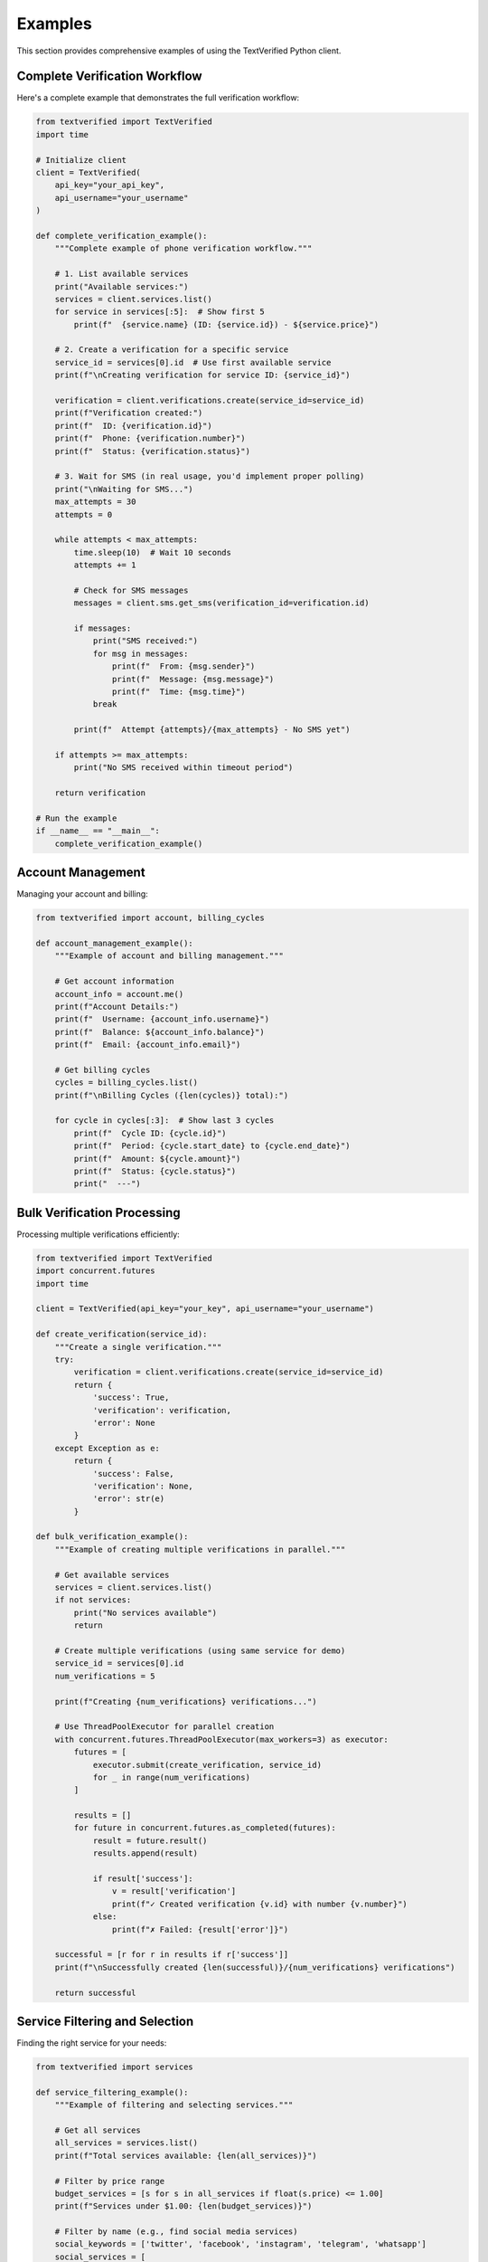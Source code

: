 Examples
========

This section provides comprehensive examples of using the TextVerified Python client.

Complete Verification Workflow
------------------------------

Here's a complete example that demonstrates the full verification workflow:

.. code-block:: python

   from textverified import TextVerified
   import time
   
   # Initialize client
   client = TextVerified(
       api_key="your_api_key",
       api_username="your_username"
   )
   
   def complete_verification_example():
       """Complete example of phone verification workflow."""
       
       # 1. List available services
       print("Available services:")
       services = client.services.list()
       for service in services[:5]:  # Show first 5
           print(f"  {service.name} (ID: {service.id}) - ${service.price}")
       
       # 2. Create a verification for a specific service
       service_id = services[0].id  # Use first available service
       print(f"\nCreating verification for service ID: {service_id}")
       
       verification = client.verifications.create(service_id=service_id)
       print(f"Verification created:")
       print(f"  ID: {verification.id}")
       print(f"  Phone: {verification.number}")
       print(f"  Status: {verification.status}")
       
       # 3. Wait for SMS (in real usage, you'd implement proper polling)
       print("\nWaiting for SMS...")
       max_attempts = 30
       attempts = 0
       
       while attempts < max_attempts:
           time.sleep(10)  # Wait 10 seconds
           attempts += 1
           
           # Check for SMS messages
           messages = client.sms.get_sms(verification_id=verification.id)
           
           if messages:
               print("SMS received:")
               for msg in messages:
                   print(f"  From: {msg.sender}")
                   print(f"  Message: {msg.message}")
                   print(f"  Time: {msg.time}")
               break
           
           print(f"  Attempt {attempts}/{max_attempts} - No SMS yet")
       
       if attempts >= max_attempts:
           print("No SMS received within timeout period")
       
       return verification
   
   # Run the example
   if __name__ == "__main__":
       complete_verification_example()

Account Management
------------------

Managing your account and billing:

.. code-block:: python

   from textverified import account, billing_cycles
   
   def account_management_example():
       """Example of account and billing management."""
       
       # Get account information
       account_info = account.me()
       print(f"Account Details:")
       print(f"  Username: {account_info.username}")
       print(f"  Balance: ${account_info.balance}")
       print(f"  Email: {account_info.email}")
       
       # Get billing cycles
       cycles = billing_cycles.list()
       print(f"\nBilling Cycles ({len(cycles)} total):")
       
       for cycle in cycles[:3]:  # Show last 3 cycles
           print(f"  Cycle ID: {cycle.id}")
           print(f"  Period: {cycle.start_date} to {cycle.end_date}")
           print(f"  Amount: ${cycle.amount}")
           print(f"  Status: {cycle.status}")
           print("  ---")

Bulk Verification Processing
---------------------------

Processing multiple verifications efficiently:

.. code-block:: python

   from textverified import TextVerified
   import concurrent.futures
   import time
   
   client = TextVerified(api_key="your_key", api_username="your_username")
   
   def create_verification(service_id):
       """Create a single verification."""
       try:
           verification = client.verifications.create(service_id=service_id)
           return {
               'success': True,
               'verification': verification,
               'error': None
           }
       except Exception as e:
           return {
               'success': False,
               'verification': None,
               'error': str(e)
           }
   
   def bulk_verification_example():
       """Example of creating multiple verifications in parallel."""
       
       # Get available services
       services = client.services.list()
       if not services:
           print("No services available")
           return
       
       # Create multiple verifications (using same service for demo)
       service_id = services[0].id
       num_verifications = 5
       
       print(f"Creating {num_verifications} verifications...")
       
       # Use ThreadPoolExecutor for parallel creation
       with concurrent.futures.ThreadPoolExecutor(max_workers=3) as executor:
           futures = [
               executor.submit(create_verification, service_id)
               for _ in range(num_verifications)
           ]
           
           results = []
           for future in concurrent.futures.as_completed(futures):
               result = future.result()
               results.append(result)
               
               if result['success']:
                   v = result['verification']
                   print(f"✓ Created verification {v.id} with number {v.number}")
               else:
                   print(f"✗ Failed: {result['error']}")
       
       successful = [r for r in results if r['success']]
       print(f"\nSuccessfully created {len(successful)}/{num_verifications} verifications")
       
       return successful

Service Filtering and Selection
------------------------------

Finding the right service for your needs:

.. code-block:: python

   from textverified import services
   
   def service_filtering_example():
       """Example of filtering and selecting services."""
       
       # Get all services
       all_services = services.list()
       print(f"Total services available: {len(all_services)}")
       
       # Filter by price range
       budget_services = [s for s in all_services if float(s.price) <= 1.00]
       print(f"Services under $1.00: {len(budget_services)}")
       
       # Filter by name (e.g., find social media services)
       social_keywords = ['twitter', 'facebook', 'instagram', 'telegram', 'whatsapp']
       social_services = [
           s for s in all_services 
           if any(keyword.lower() in s.name.lower() for keyword in social_keywords)
       ]
       
       print(f"Social media services: {len(social_services)}")
       for service in social_services[:5]:
           print(f"  {service.name} - ${service.price}")
       
       # Find the cheapest service
       if all_services:
           cheapest = min(all_services, key=lambda s: float(s.price))
           print(f"\nCheapest service: {cheapest.name} - ${cheapest.price}")
       
       # Find services by country (if available in service data)
       # This would depend on your specific service data structure
       
       return {
           'all': all_services,
           'budget': budget_services,
           'social': social_services
       }

Error Handling Patterns
----------------------

Proper error handling for production use:

.. code-block:: python

   from textverified import TextVerified, verifications
   from textverified.textverified import TextVerifiedException
   import requests
   import time
   
   def robust_verification_example():
       """Example with comprehensive error handling."""
       
       max_retries = 3
       retry_delay = 5  # seconds
       
       for attempt in range(max_retries):
           try:
               # Attempt to create verification
               verification = verifications.create(service_id=1)
               print(f"Verification created successfully: {verification.id}")
               return verification
               
           except TextVerifiedException as e:
               print(f"TextVerified API error (attempt {attempt + 1}): {e}")
               
               if "insufficient balance" in str(e).lower():
                   print("Account balance too low - stopping retries")
                   break
               elif "service not available" in str(e).lower():
                   print("Service unavailable - stopping retries")
                   break
               
           except requests.exceptions.ConnectionError as e:
               print(f"Connection error (attempt {attempt + 1}): {e}")
               
           except requests.exceptions.Timeout as e:
               print(f"Timeout error (attempt {attempt + 1}): {e}")
               
           except Exception as e:
               print(f"Unexpected error (attempt {attempt + 1}): {e}")
           
           if attempt < max_retries - 1:
               print(f"Retrying in {retry_delay} seconds...")
               time.sleep(retry_delay)
               retry_delay *= 2  # Exponential backoff
       
       print("All retry attempts failed")
       return None

SMS Message Processing
---------------------

Advanced SMS message handling:

.. code-block:: python

   import re
   from textverified import sms
   
   def extract_verification_code(message_text):
       """Extract verification code from SMS message."""
       
       # Common patterns for verification codes
       patterns = [
           r'\b(\d{4,8})\b',           # 4-8 digit codes
           r'code[:\s]+(\d+)',         # "code: 123456"
           r'verify[:\s]+(\d+)',       # "verify: 123456"
           r'otp[:\s]+(\d+)',          # "otp: 123456"
           r'pin[:\s]+(\d+)',          # "pin: 123456"
       ]
       
       for pattern in patterns:
           match = re.search(pattern, message_text.lower())
           if match:
               return match.group(1)
       
       return None
   
   def sms_processing_example(verification_id):
       """Example of processing SMS messages for verification codes."""
       
       messages = sms.get_sms(verification_id=verification_id)
       
       if not messages:
           print("No SMS messages found")
           return None
       
       print(f"Found {len(messages)} SMS message(s):")
       
       verification_codes = []
       
       for i, message in enumerate(messages, 1):
           print(f"\nMessage {i}:")
           print(f"  From: {message.sender}")
           print(f"  Time: {message.time}")
           print(f"  Text: {message.message}")
           
           # Try to extract verification code
           code = extract_verification_code(message.message)
           if code:
               print(f"  📱 Verification code found: {code}")
               verification_codes.append(code)
           else:
               print("  ❓ No verification code detected")
       
       if verification_codes:
           print(f"\n✅ Extracted codes: {verification_codes}")
           return verification_codes[0]  # Return first found code
       else:
           print("\n❌ No verification codes found in any message")
           return None

Configuration Management
-----------------------

Managing different environments and configurations:

.. code-block:: python

   import os
   from dataclasses import dataclass
   from textverified import TextVerified
   
   @dataclass
   class Config:
       api_key: str
       api_username: str
       environment: str = "production"
       timeout: int = 30
       max_retries: int = 3
   
   def load_config() -> Config:
       """Load configuration from environment or config file."""
       
       return Config(
           api_key=os.environ.get("TEXTVERIFIED_API_KEY", ""),
           api_username=os.environ.get("TEXTVERIFIED_API_USERNAME", ""),
           environment=os.environ.get("ENVIRONMENT", "production"),
           timeout=int(os.environ.get("TEXTVERIFIED_TIMEOUT", "30")),
           max_retries=int(os.environ.get("TEXTVERIFIED_MAX_RETRIES", "3"))
       )
   
   def configuration_example():
       """Example of using configuration management."""
       
       config = load_config()
       
       if not config.api_key or not config.api_username:
           raise ValueError("Missing required configuration")
       
       print(f"Environment: {config.environment}")
       print(f"Timeout: {config.timeout}s")
       print(f"Max retries: {config.max_retries}")
       
       # Initialize client with configuration
       client = TextVerified(
           api_key=config.api_key,
           api_username=config.api_username
       )
       
       # Use client with configuration-aware settings
       # (timeout and retries would be implemented in your wrapper)
       
       return client
